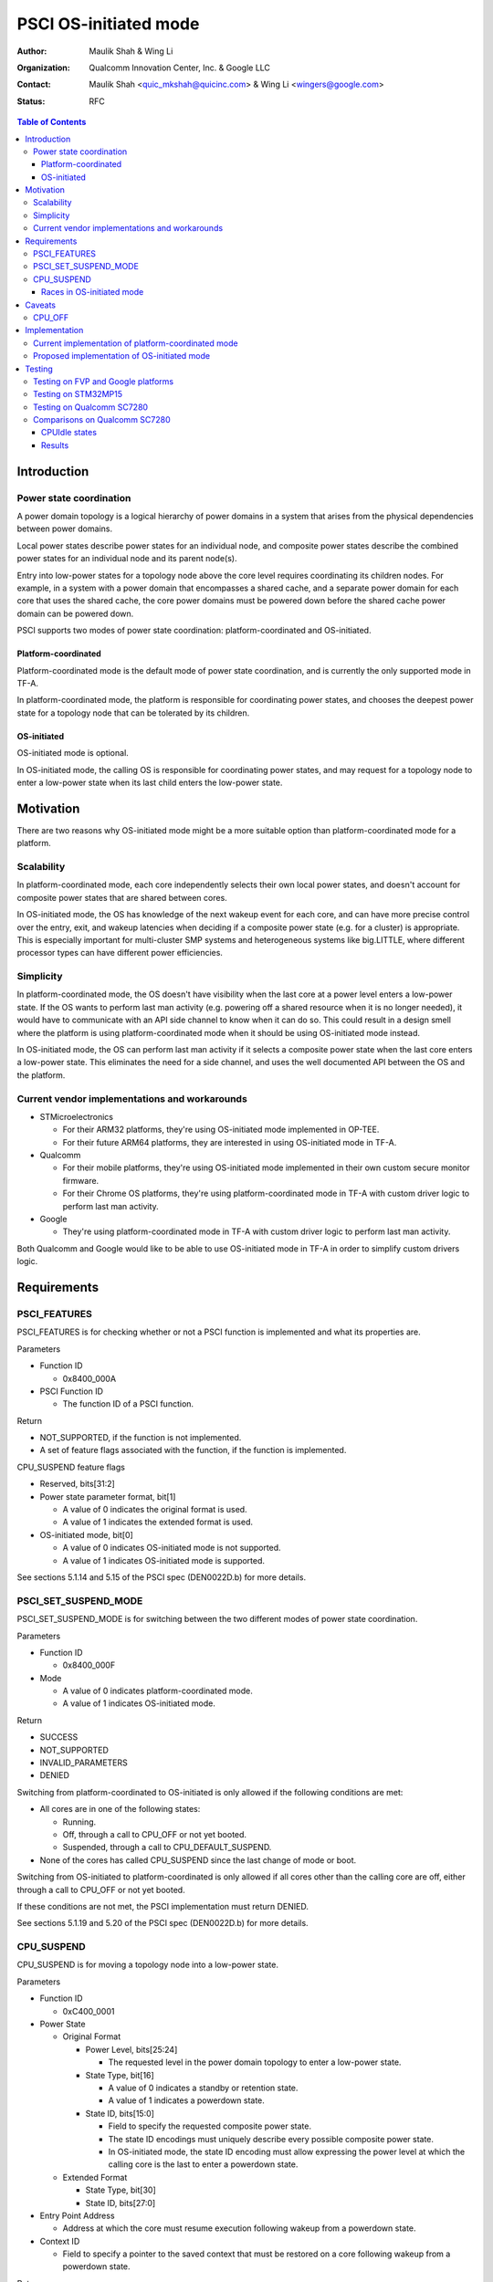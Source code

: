PSCI OS-initiated mode
======================

:Author: Maulik Shah & Wing Li
:Organization: Qualcomm Innovation Center, Inc. & Google LLC
:Contact: Maulik Shah <quic_mkshah@quicinc.com> & Wing Li <wingers@google.com>
:Status: RFC

.. contents:: Table of Contents

Introduction
------------

Power state coordination
^^^^^^^^^^^^^^^^^^^^^^^^

A power domain topology is a logical hierarchy of power domains in a system that
arises from the physical dependencies between power domains.

Local power states describe power states for an individual node, and composite
power states describe the combined power states for an individual node and its
parent node(s).

Entry into low-power states for a topology node above the core level requires
coordinating its children nodes. For example, in a system with a power domain
that encompasses a shared cache, and a separate power domain for each core that
uses the shared cache, the core power domains must be powered down before the
shared cache power domain can be powered down.

PSCI supports two modes of power state coordination: platform-coordinated and
OS-initiated.

Platform-coordinated
~~~~~~~~~~~~~~~~~~~~

Platform-coordinated mode is the default mode of power state coordination, and
is currently the only supported mode in TF-A.

In platform-coordinated mode, the platform is responsible for coordinating power
states, and chooses the deepest power state for a topology node that can be
tolerated by its children.

OS-initiated
~~~~~~~~~~~~

OS-initiated mode is optional.

In OS-initiated mode, the calling OS is responsible for coordinating power
states, and may request for a topology node to enter a low-power state when
its last child enters the low-power state.

Motivation
----------

There are two reasons why OS-initiated mode might be a more suitable option than
platform-coordinated mode for a platform.

Scalability
^^^^^^^^^^^

In platform-coordinated mode, each core independently selects their own local
power states, and doesn't account for composite power states that are shared
between cores.

In OS-initiated mode, the OS has knowledge of the next wakeup event for each
core, and can have more precise control over the entry, exit, and wakeup
latencies when deciding if a composite power state (e.g. for a cluster) is
appropriate. This is especially important for multi-cluster SMP systems and
heterogeneous systems like big.LITTLE, where different processor types can have
different power efficiencies.

Simplicity
^^^^^^^^^^

In platform-coordinated mode, the OS doesn't have visibility when the last core
at a power level enters a low-power state. If the OS wants to perform last man
activity (e.g. powering off a shared resource when it is no longer needed), it
would have to communicate with an API side channel to know when it can do so.
This could result in a design smell where the platform is using
platform-coordinated mode when it should be using OS-initiated mode instead.

In OS-initiated mode, the OS can perform last man activity if it selects a
composite power state when the last core enters a low-power state. This
eliminates the need for a side channel, and uses the well documented API between
the OS and the platform.

Current vendor implementations and workarounds
^^^^^^^^^^^^^^^^^^^^^^^^^^^^^^^^^^^^^^^^^^^^^^

* STMicroelectronics

  * For their ARM32 platforms, they're using OS-initiated mode implemented in
    OP-TEE.
  * For their future ARM64 platforms, they are interested in using OS-initiated
    mode in TF-A.

* Qualcomm

  * For their mobile platforms, they're using OS-initiated mode implemented in
    their own custom secure monitor firmware.
  * For their Chrome OS platforms, they're using platform-coordinated mode in
    TF-A with custom driver logic to perform last man activity.

* Google

  * They're using platform-coordinated mode in TF-A with custom driver logic to
    perform last man activity.

Both Qualcomm and Google would like to be able to use OS-initiated mode in TF-A
in order to simplify custom drivers logic.

Requirements
------------

PSCI_FEATURES
^^^^^^^^^^^^^

PSCI_FEATURES is for checking whether or not a PSCI function is implemented and
what its properties are.

Parameters

* Function ID

  * 0x8400_000A

* PSCI Function ID

  * The function ID of a PSCI function.

Return

* NOT_SUPPORTED, if the function is not implemented.
* A set of feature flags associated with the function, if the function is
  implemented.

CPU_SUSPEND feature flags

* Reserved, bits[31:2]
* Power state parameter format, bit[1]

  * A value of 0 indicates the original format is used.
  * A value of 1 indicates the extended format is used.

* OS-initiated mode, bit[0]

  * A value of 0 indicates OS-initiated mode is not supported.
  * A value of 1 indicates OS-initiated mode is supported.

See sections 5.1.14 and 5.15 of the PSCI spec (DEN0022D.b) for more details.

PSCI_SET_SUSPEND_MODE
^^^^^^^^^^^^^^^^^^^^^

PSCI_SET_SUSPEND_MODE is for switching between the two different modes of power
state coordination.

Parameters

* Function ID

  * 0x8400_000F

* Mode

  * A value of 0 indicates platform-coordinated mode.
  * A value of 1 indicates OS-initiated mode.

Return

* SUCCESS
* NOT_SUPPORTED
* INVALID_PARAMETERS
* DENIED

Switching from platform-coordinated to OS-initiated is only allowed if the
following conditions are met:

* All cores are in one of the following states:

  * Running.
  * Off, through a call to CPU_OFF or not yet booted.
  * Suspended, through a call to CPU_DEFAULT_SUSPEND.

* None of the cores has called CPU_SUSPEND since the last change of mode or
  boot.

Switching from OS-initiated to platform-coordinated is only allowed if all cores
other than the calling core are off, either through a call to CPU_OFF or not yet
booted.

If these conditions are not met, the PSCI implementation must return DENIED.

See sections 5.1.19 and 5.20 of the PSCI spec (DEN0022D.b) for more details.

CPU_SUSPEND
^^^^^^^^^^^

CPU_SUSPEND is for moving a topology node into a low-power state.

Parameters

* Function ID

  * 0xC400_0001

* Power State

  * Original Format

    * Power Level, bits[25:24]

      * The requested level in the power domain topology to enter a low-power
	state.

    * State Type, bit[16]

      * A value of 0 indicates a standby or retention state.
      * A value of 1 indicates a powerdown state.

    * State ID, bits[15:0]

      * Field to specify the requested composite power state.
      * The state ID encodings must uniquely describe every possible composite
	power state.
      * In OS-initiated mode, the state ID encoding must allow expressing the
	power level at which the calling core is the last to enter a powerdown
	state.

  * Extended Format

    * State Type, bit[30]
    * State ID, bits[27:0]

* Entry Point Address

  * Address at which the core must resume execution following wakeup from a
    powerdown state.

* Context ID

  * Field to specify a pointer to the saved context that must be restored on a
    core following wakeup from a powerdown state.

Return

* SUCCESS
* INVALID_PARAMETERS

  * In OS-initiated mode, this error is returned when a low-power state is
    requested for a topology node above the core level, and at least one of the
    node's children is in a local low-power state that is incompatible with the
    request.

* INVALID_ADDRESS
* DENIED

  * Only in OS-initiated mode. This error is returned when a low-power state is
    requested for a topology node above the core level, and at least one of the
    node's children is running, i.e. not in a low-power state.

In platform-coordinated mode, the PSCI implementation coordinates requests from
all cores to determine the deepest power state to enter.

In OS-initiated mode, the calling OS is making an explicit request for a
specific power state, as opposed to expressing a vote. The PSCI implementation
must comply with the request, unless the request is not consistent with the
implementation's view of the system's state, in which case, the implementation
must return INVALID_PARAMETERS or DENIED.

See sections 5.1.2 and 5.4 of the PSCI spec (DEN0022D.b) for more details.

Races in OS-initiated mode
~~~~~~~~~~~~~~~~~~~~~~~~~~

In OS-initiated mode, there are race windows where the OS's view and
implementation's view of the system's state differ. It is possible for the OS to
make requests that are invalid given the implementation's view of the system's
state. For example, the OS might request a powerdown state for a node from one
core, while at the same time, the implementation observes that another core in
that node is powering up.

To address potential race conditions in power state requests:

* The calling OS must specify in each CPU_SUSPEND request the deepest power
  level for which it sees the calling core as the last running core (last man).
  This is required even if the OS doesn't want the node at that power level to
  enter a low-power state.
* The implementation must validate that the requested power states in the
  CPU_SUSPEND request are consistent with the system's state, and that the
  calling core is the last core running at the requested power level, or deny
  the request otherwise.

See sections 4.2.3.2, 6.2, and 6.3 of the PSCI spec (DEN0022D.b) for more
details.

Caveats
-------

CPU_OFF
^^^^^^^

CPU_OFF is always platform-coordinated, regardless of whether the power state
coordination mode for suspend is platform-coordinated or OS-initiated. If all
cores in a topology node call CPU_OFF, the last core will power down the node.

In OS-initiated mode, if a subset of the cores in a topology node has called
CPU_OFF, the last running core may call CPU_SUSPEND to request a powerdown state
at or above that node's power level.

See section 5.5.2 of the PSCI spec (DEN0022D.b) for more details.

Implementation
--------------

Current implementation of platform-coordinated mode
^^^^^^^^^^^^^^^^^^^^^^^^^^^^^^^^^^^^^^^^^^^^^^^^^^^

Platform-coordinated is currently the only supported power state coordination
mode in TF-A.

The functions of interest in the ``psci_cpu_suspend`` call stack are as follows:

* ``psci_validate_power_state``

  * This function calls a platform specific ``validate_power_state`` handler,
    which takes the ``power_state`` parameter, and updates the ``state_info``
    object with the requested states for each power level.

* ``psci_find_target_suspend_lvl``

  * This function takes the ``state_info`` object containing the requested power
    states for each power level, and returns the deepest power level that was
    requested to enter a low power state, i.e. the target power level.

* ``psci_do_state_coordination``

  * This function takes the target power level and the ``state_info`` object
    containing the requested power states for each power level, and updates the
    ``state_info`` object with the coordinated target power state for each
    level.

* ``pwr_domain_suspend``

  * This is a platform specific handler that takes the ``state_info`` object
    containing the target power states for each power level, and transitions
    each power level to the specified power state.

Proposed implementation of OS-initiated mode
^^^^^^^^^^^^^^^^^^^^^^^^^^^^^^^^^^^^^^^^^^^^

To add support for OS-initiated mode, the following changes are proposed:

* Add a boolean build option ``PSCI_OS_INIT_MODE`` for a platform to enable
  optional support for PSCI OS-initiated mode. This build option defaults to 0.

Note: if ``PSCI_OS_INIT_MODE=0``, the following changes will not be compiled
into the build.

* Update ``psci_features`` to return 1 in bit[0] to indicate support for
  OS-initiated mode for CPU_SUSPEND.
* Define a ``suspend_mode`` enum: ``PLAT_COORD`` and ``OS_INIT``.
* Define a ``psci_suspend_mode`` global variable with a default value of
  ``PLAT_COORD``.
* Implement a new function handler ``psci_set_suspend_mode`` for
  PSCI_SET_SUSPEND_MODE.
* Since ``psci_validate_power_state`` calls a platform specific
  ``validate_power_state`` handler, the platform implementation should populate
  the ``state_info`` object based on the state ID from the given ``power_state``
  parameter.
* ``psci_find_target_suspend_lvl`` remains unchanged.
* Implement a new function ``psci_validate_state_coordination`` that ensures the
  request satisfies the following conditions, and denies any requests
  that don't:

  * The requested power states for each power level are consistent with the
    system's state
  * The calling core is the last core running at the requested power level

  This function differs from ``psci_do_state_coordination`` in that:

  * The ``psci_req_local_pwr_states`` map is not modified if the request were to
    be denied
  * The ``state_info`` argument is never modified since it contains the power
    states requested by the calling OS

* Update ``psci_cpu_suspend_start`` to do the following:

  * If ``PSCI_SUSPEND_MODE`` is ``PLAT_COORD``, call
    ``psci_do_state_coordination``.
  * If ``PSCI_SUSPEND_MODE`` is ``OS_INIT``, call
    ``psci_validate_state_coordination``. If validation fails, propagate the
    error up the call stack.

* Update the return type of the platform specific ``pwr_domain_suspend``
  handler from ``void`` to ``int``, to allow the platform to optionally perform
  validations based on hardware states.

.. image:: ../resources/diagrams/psci-osi-mode.png

Testing
-------

The proposed patches can be found at
https://review.trustedfirmware.org/q/topic:psci-osi.

Testing on FVP and Google platforms
^^^^^^^^^^^^^^^^^^^^^^^^^^^^^^^^^^^

The proposed patches add a new CPU Suspend in OSI mode test suite to TF-A Tests.
This has been enabled and verified on the FVP_Base_RevC-2xAEMvA platform and
Google platforms, and excluded from all other platforms via the build option
``PLAT_TESTS_SKIP_LIST``.

Testing on STM32MP15
^^^^^^^^^^^^^^^^^^^^

The proposed patches have been tested and verified on the STM32MP15 platform,
which has a single cluster with 2 CPUs, by Gabriel Fernandez
<gabriel.fernandez@st.com> from STMicroelectronics with this device tree
configuration:

.. code-block:: devicetree

   cpus {
           #address-cells = <1>;
           #size-cells = <0>;

           cpu0: cpu@0 {
                   device_type = "cpu";
                   compatible = "arm,cortex-a7";
                   reg = <0>;
                   enable-method = "psci";
                   power-domains = <&CPU_PD0>;
                   power-domain-names = "psci";
           };
           cpu1: cpu@1 {
                   device_type = "cpu";
                   compatible = "arm,cortex-a7";
                   reg = <1>;
                   enable-method = "psci";
                   power-domains = <&CPU_PD1>;
                   power-domain-names = "psci";
           };

           idle-states {
                   cpu_retention: cpu-retention {
                           compatible = "arm,idle-state";
                           arm,psci-suspend-param = <0x00000001>;
                           entry-latency-us = <130>;
                           exit-latency-us = <620>;
                           min-residency-us = <700>;
                           local-timer-stop;
                   };
           };

           domain-idle-states {
                   CLUSTER_STOP: core-power-domain {
                           compatible = "domain-idle-state";
                           arm,psci-suspend-param = <0x01000001>;
                           entry-latency-us = <230>;
                           exit-latency-us = <720>;
                           min-residency-us = <2000>;
                           local-timer-stop;
                   };
           };
   };

   psci {
           compatible = "arm,psci-1.0";
           method = "smc";

           CPU_PD0: power-domain-cpu0 {
                   #power-domain-cells = <0>;
                   power-domains = <&pd_core>;
                   domain-idle-states = <&cpu_retention>;
           };

           CPU_PD1: power-domain-cpu1 {
                   #power-domain-cells = <0>;
                   power-domains = <&pd_core>;
                   domain-idle-states = <&cpu_retention>;
           };

           pd_core: power-domain-cluster {
                   #power-domain-cells = <0>;
                   domain-idle-states = <&CLUSTER_STOP>;
           };
   };

Testing on Qualcomm SC7280
^^^^^^^^^^^^^^^^^^^^^^^^^^

The proposed patches have been tested and verified on the SC7280 platform by
Maulik Shah <quic_mkshah@quicinc.com> from Qualcomm with this device tree
configuration:

.. code-block:: devicetree

   cpus {
           #address-cells = <2>;
           #size-cells = <0>;

           CPU0: cpu@0 {
                   device_type = "cpu";
                   compatible = "arm,kryo";
                   reg = <0x0 0x0>;
                   enable-method = "psci";
                   power-domains = <&CPU_PD0>;
                   power-domain-names = "psci";
           };

           CPU1: cpu@100 {
                   device_type = "cpu";
                   compatible = "arm,kryo";
                   reg = <0x0 0x100>;
                   enable-method = "psci";
                   power-domains = <&CPU_PD1>;
                   power-domain-names = "psci";
           };

           CPU2: cpu@200 {
                   device_type = "cpu";
                   compatible = "arm,kryo";
                   reg = <0x0 0x200>;
                   enable-method = "psci";
                   power-domains = <&CPU_PD2>;
                   power-domain-names = "psci";
           };

           CPU3: cpu@300 {
                   device_type = "cpu";
                   compatible = "arm,kryo";
                   reg = <0x0 0x300>;
                   enable-method = "psci";
                   power-domains = <&CPU_PD3>;
                   power-domain-names = "psci";
           }

           CPU4: cpu@400 {
                   device_type = "cpu";
                   compatible = "arm,kryo";
                   reg = <0x0 0x400>;
                   enable-method = "psci";
                   power-domains = <&CPU_PD4>;
                   power-domain-names = "psci";
           };

           CPU5: cpu@500 {
                   device_type = "cpu";
                   compatible = "arm,kryo";
                   reg = <0x0 0x500>;
                   enable-method = "psci";
                   power-domains = <&CPU_PD5>;
                   power-domain-names = "psci";
           };

           CPU6: cpu@600 {
                   device_type = "cpu";
                   compatible = "arm,kryo";
                   reg = <0x0 0x600>;
                   enable-method = "psci";
                   power-domains = <&CPU_PD6>;
                   power-domain-names = "psci";
           };

           CPU7: cpu@700 {
                   device_type = "cpu";
                   compatible = "arm,kryo";
                   reg = <0x0 0x700>;
                   enable-method = "psci";
                   power-domains = <&CPU_PD7>;
                   power-domain-names = "psci";
           };

           idle-states {
                   entry-method = "psci";

                   LITTLE_CPU_SLEEP_0: cpu-sleep-0-0 {
                           compatible = "arm,idle-state";
                           idle-state-name = "little-power-down";
                           arm,psci-suspend-param = <0x40000003>;
                           entry-latency-us = <549>;
                           exit-latency-us = <901>;
                           min-residency-us = <1774>;
                           local-timer-stop;
                   };

                   LITTLE_CPU_SLEEP_1: cpu-sleep-0-1 {
                           compatible = "arm,idle-state";
                           idle-state-name = "little-rail-power-down";
                           arm,psci-suspend-param = <0x40000004>;
                           entry-latency-us = <702>;
                           exit-latency-us = <915>;
                           min-residency-us = <4001>;
                           local-timer-stop;
                   };

                   BIG_CPU_SLEEP_0: cpu-sleep-1-0 {
                           compatible = "arm,idle-state";
                           idle-state-name = "big-power-down";
                           arm,psci-suspend-param = <0x40000003>;
                           entry-latency-us = <523>;
                           exit-latency-us = <1244>;
                           min-residency-us = <2207>;
                           local-timer-stop;
                   };

                   BIG_CPU_SLEEP_1: cpu-sleep-1-1 {
                           compatible = "arm,idle-state";
                           idle-state-name = "big-rail-power-down";
                           arm,psci-suspend-param = <0x40000004>;
                           entry-latency-us = <526>;
                           exit-latency-us = <1854>;
                           min-residency-us = <5555>;
                           local-timer-stop;
                   };
           };

           domain-idle-states {
                   CLUSTER_SLEEP_0: cluster-sleep-0 {
                           compatible = "arm,idle-state";
                           idle-state-name = "cluster-power-down";
                           arm,psci-suspend-param = <0x40003444>;
                           entry-latency-us = <3263>;
                           exit-latency-us = <6562>;
                           min-residency-us = <9926>;
                           local-timer-stop;
                   };
           };
   };

   psci {
           compatible = "arm,psci-1.0";
           method = "smc";

           CPU_PD0: cpu0 {
                   #power-domain-cells = <0>;
                   power-domains = <&CLUSTER_PD>;
                   domain-idle-states = <&LITTLE_CPU_SLEEP_0 &LITTLE_CPU_SLEEP_1>;
           };

           CPU_PD1: cpu1 {
                   #power-domain-cells = <0>;
                   power-domains = <&CLUSTER_PD>;
                   domain-idle-states = <&LITTLE_CPU_SLEEP_0 &LITTLE_CPU_SLEEP_1>;
           };

           CPU_PD2: cpu2 {
                   #power-domain-cells = <0>;
                   power-domains = <&CLUSTER_PD>;
                   domain-idle-states = <&LITTLE_CPU_SLEEP_0 &LITTLE_CPU_SLEEP_1>;
           };

           CPU_PD3: cpu3 {
                   #power-domain-cells = <0>;
                   power-domains = <&CLUSTER_PD>;
                   domain-idle-states = <&LITTLE_CPU_SLEEP_0 &LITTLE_CPU_SLEEP_1>;
           };

           CPU_PD4: cpu4 {
                   #power-domain-cells = <0>;
                   power-domains = <&CLUSTER_PD>;
                   domain-idle-states = <&BIG_CPU_SLEEP_0 &BIG_CPU_SLEEP_1>;
           };

           CPU_PD5: cpu5 {
                   #power-domain-cells = <0>;
                   power-domains = <&CLUSTER_PD>;
                   domain-idle-states = <&BIG_CPU_SLEEP_0 &BIG_CPU_SLEEP_1>;
           };

           CPU_PD6: cpu6 {
                   #power-domain-cells = <0>;
                   power-domains = <&CLUSTER_PD>;
                   domain-idle-states = <&BIG_CPU_SLEEP_0 &BIG_CPU_SLEEP_1>;
           };

           CPU_PD7: cpu7 {
                   #power-domain-cells = <0>;
                   power-domains = <&CLUSTER_PD>;
                   domain-idle-states = <&BIG_CPU_SLEEP_0 &BIG_CPU_SLEEP_1>;
           };

           CLUSTER_PD: cpu-cluster0 {
                   #power-domain-cells = <0>;
                   domain-idle-states = <&CLUSTER_SLEEP_0>;
           };
   };

Comparisons on Qualcomm SC7280
^^^^^^^^^^^^^^^^^^^^^^^^^^^^^^

CPUIdle states
~~~~~~~~~~~~~~

* 8 CPUs, 1 L3 cache
* Platform-coordinated mode

  * CPUIdle states

    * State0 - WFI
    * State1 - Core collapse
    * State2 - Rail collapse
    * State3 - L3 cache off and system resources voted off

* OS-initiated mode

  * CPUIdle states

    * State0 - WFI
    * State1 - Core collapse
    * State2 - Rail collapse

  * Cluster domain idle state

    * State3 - L3 cache off and system resources voted off

.. image:: ../resources/diagrams/psci-flattened-vs-hierarchical-idle-states.png

Results
~~~~~~~

* The following stats have been captured with fixed CPU frequencies from the use
  case of 10 seconds of device idle with the display turned on and Wi-Fi and
  modem turned off.
* Count refers to the number of times a CPU or cluster entered power collapse.
* Residency refers to the time in seconds a CPU or cluster stayed in power
  collapse.
* The results are an average of 3 iterations of actual counts and residencies.

.. image:: ../resources/diagrams/psci-pc-mode-vs-osi-mode.png

OS-initiated mode was able to scale better than platform-coordinated mode for
multiple CPUs. The count and residency results for state3 (i.e. a cluster domain
idle state) in OS-initiated mode for multiple CPUs were much closer to the
results for a single CPU than in platform-coordinated mode.

--------------

*Copyright (c) 2023, Arm Limited and Contributors. All rights reserved.*
